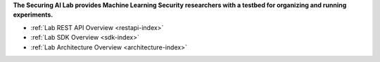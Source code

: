 **The Securing AI Lab provides Machine Learning Security researchers with a testbed for organizing and running experiments.**

- :ref:`Lab REST API Overview <restapi-index>`
- :ref:`Lab SDK Overview <sdk-index>`
- :ref:`Lab Architecture Overview <architecture-index>`
